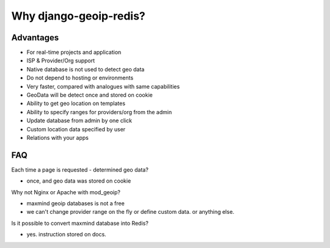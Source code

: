 Why django-geoip-redis?
=======================

Advantages
----------
* For real-time projects and application
* ISP & Provider/Org support
* Native database is not used to detect geo data
* Do not depend to hosting or environments
* Very faster, compared with analogues with same capabilities
* GeoData will be detect once and stored on cookie
* Ability to get geo location on templates
* Ability to specify ranges for providers/org from the admin
* Update database from admin by one click
* Custom location data specified by user
* Relations with your apps


FAQ
----

Each time a page is requested - determined geo data?

* once, and geo data was stored on cookie

Why not Nginx or Apache with mod_geoip?

* maxmind geoip databases is not a free
* we can't change provider range on the fly or define custom data. or anything else.

Is it possible to convert maxmind database into Redis?

* yes. instruction stored on docs.
